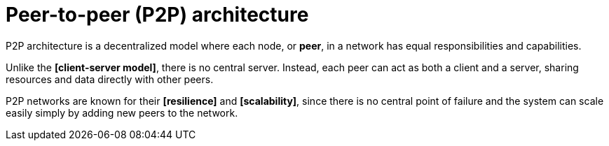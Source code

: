 = Peer-to-peer (P2P) architecture

// TODO: https://www.spiceworks.com/tech/networking/articles/what-is-peer-to-peer/

P2P architecture is a decentralized model where each node, or *peer*, in a network has equal responsibilities and capabilities.

Unlike the *[client-server model]*, there is no central server. Instead, each peer can act as both a client and a server, sharing resources and data directly with other peers.

P2P networks are known for their *[resilience]* and *[scalability]*, since there is no central point of failure and the system can scale easily simply by adding new peers to the network.
